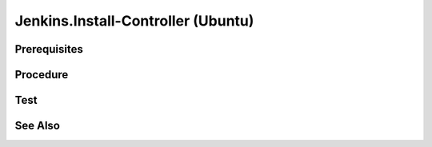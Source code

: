 Jenkins.Install-Controller (Ubuntu)
===================================

Prerequisites
-------------

.. card:: Host OS: Ubuntu

Procedure
---------

.. code-block:: shell
   :caption: install-bridged network

   sudo docker network create jenkins

.. code-block:: shell
   :caption: install-jenkins docker image

   sudo docker run \
     --name jenkins-docker \
     --rm \
     --detach \
     --privileged \
     --network jenkins \
     --network-alias docker \
     --env DOCKER_TLS_CERTDIR=/certs \
     --volume jenkins-docker-certs:/certs/client \
     --volume jenkins-data:/var/jenkins_home \
     --publish 2376:2376 \
     --storage-driver overlay2 \
     docker:dind

.. card:: Create docker file:

   .. code-block:: Dockerfile
      :caption: Dockerfile

      FROM jenkins/jenkins:2.440.2-jdk17
      USER root
      RUN apt-get update && apt-get install -y lsb-release
      RUN curl -fsSLo /usr/share/keyrings/docker-archive-keyring.asc \
      https://download.docker.com/linux/debian/gpg
      RUN echo "deb [arch=$(dpkg --print-architecture) \
      signed-by=/usr/share/keyrings/docker-archive-keyring.asc] \
      https://download.docker.com/linux/debian \
      $(lsb_release -cs) stable" > /etc/apt/sources.list.d/docker.list
      RUN apt-get update && apt-get install -y docker-ce-cli
      USER jenkins
      RUN jenkins-plugin-cli --plugins "blueocean docker-workflow"

.. code-block:: shell
   :caption: build jenkins image
   
   sudo docker build -t jenkins-blueocean-0.1.0:2.440.2-1 .

.. code-block:: shell
   :caption: run jenkins image

   sudo docker run \
      --name jenkins-blueocean \
      --restart=on-failure \
      --detach \
      --network jenkins \
      --env DOCKER_HOST=tcp://docker:2376 \
      --env DOCKER_CERT_PATH=/certs/client \
      --env DOCKER_TLS_VERIFY=1 \
      --publish 8080:8080 \
      --publish 50000:50000 \
      --volume jenkins-data:/var/jenkins_home \
      --volume jenkins-docker-certs:/certs/client:ro \
      jenkins-blueocean-0.1.0:2.440.2-1

Test
----

.. card:: Access Jenkins

   - Open a web browser and navigate to `http://localhost:8080` to access Jenkins.

.. code-block::
   :caption: Access Docker Image

   sudo docker exec -it jenkins-blueocean bash

See Also
--------

.. card::

   **External Links**

   - https://www.jenkins.io/doc/book/installing/docker/#setup-wizard
